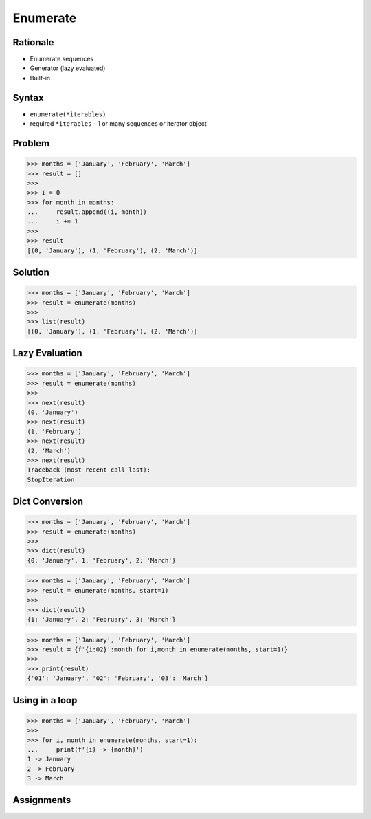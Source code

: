 Enumerate
=========


Rationale
---------
* Enumerate sequences
* Generator (lazy evaluated)
* Built-in

Syntax
------
* ``enumerate(*iterables)``
* required ``*iterables`` - 1 or many sequences or iterator object


Problem
-------
>>> months = ['January', 'February', 'March']
>>> result = []
>>>
>>> i = 0
>>> for month in months:
...     result.append((i, month))
...     i += 1
>>>
>>> result
[(0, 'January'), (1, 'February'), (2, 'March')]


Solution
--------
>>> months = ['January', 'February', 'March']
>>> result = enumerate(months)
>>>
>>> list(result)
[(0, 'January'), (1, 'February'), (2, 'March')]


Lazy Evaluation
---------------
>>> months = ['January', 'February', 'March']
>>> result = enumerate(months)
>>>
>>> next(result)
(0, 'January')
>>> next(result)
(1, 'February')
>>> next(result)
(2, 'March')
>>> next(result)
Traceback (most recent call last):
StopIteration


Dict Conversion
---------------
>>> months = ['January', 'February', 'March']
>>> result = enumerate(months)
>>>
>>> dict(result)
{0: 'January', 1: 'February', 2: 'March'}

>>> months = ['January', 'February', 'March']
>>> result = enumerate(months, start=1)
>>>
>>> dict(result)
{1: 'January', 2: 'February', 3: 'March'}

>>> months = ['January', 'February', 'March']
>>> result = {f'{i:02}':month for i,month in enumerate(months, start=1)}
>>>
>>> print(result)
{'01': 'January', '02': 'February', '03': 'March'}


Using in a loop
---------------
>>> months = ['January', 'February', 'March']
>>>
>>> for i, month in enumerate(months, start=1):
...     print(f'{i} -> {month}')
1 -> January
2 -> February
3 -> March


Assignments
-----------
.. todo:: Create assignments
